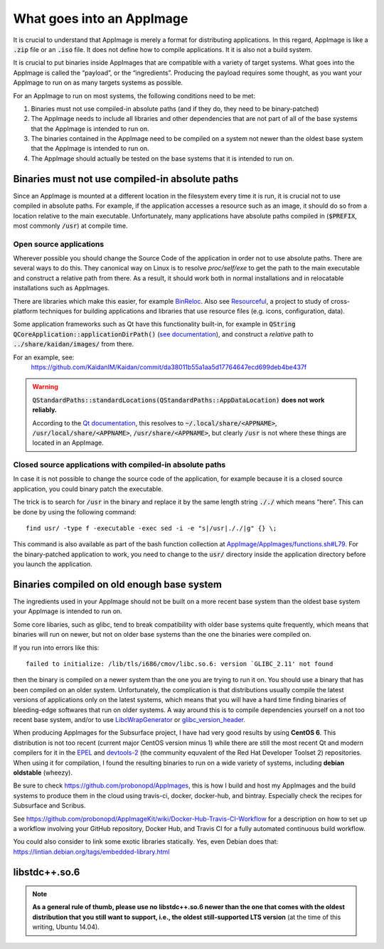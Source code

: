 What goes into an AppImage
==========================

It is crucial to understand that AppImage is merely a format for distributing applications. In this regard, AppImage is like a :code:`.zip` file or an :code:`.iso` file. It does not define how to compile applications. It it is also not a build system.

It is crucial to put binaries inside AppImages that are compatible with a variety of target systems. What goes into the AppImage is called the “payload”, or the “ingredients”. Producing the payload requires some thought, as you want your AppImage to run on as many targets systems as possible.

For an AppImage to run on most systems, the following conditions need to be met:

#. Binaries must not use compiled-in absolute paths (and if they do, they need to be binary-patched)
#. The AppImage needs to include all libraries and other dependencies that are not part of all of the base systems that the AppImage is intended to run on.
#. The binaries contained in the AppImage need to be compiled on a system not newer than the oldest base system that the AppImage is intended to run on.
#. The AppImage should actually be tested on the base systems that it is intended to run on.


.. _ref-binaries-no-abs-paths:

Binaries must not use compiled-in absolute paths
------------------------------------------------

Since an AppImage is mounted at a different location in the filesystem every time it is run, it is crucial not to use compiled in absolute paths. For example, if the application accesses a resource such as an image, it should do so from a location relative to the main executable. Unfortunately, many applications have absolute paths compiled in (:code:`$PREFIX`, most commonly :code:`/usr`) at compile time.


.. _ref-open-source-applications:

Open source applications
^^^^^^^^^^^^^^^^^^^^^^^^

Wherever possible you should change the Source Code of the application in order not to use absolute paths. There are several ways to do this. They canonical way on Linux is to resolve `proc/self/exe` to get the path to the main executable and construct a relative path from there. As a result, it should work both in normal installations and in relocatable installations such as AppImages.

There are libraries which make this easier, for example `BinReloc`_. Also see `Resourceful`_, a project to study of cross-platform techniques for building applications and libraries that use resource files (e.g. icons, configuration, data).

Some application frameworks such as Qt have this functionality built-in, for example in :code:`QString QCoreApplication::applicationDirPath()` (`see documentation`_), and construct a *relative* path to :code:`../share/kaidan/images/` from there.

For an example, see:
	https://github.com/KaidanIM/Kaidan/commit/da38011b55a1aa5d17764647ecd699deb4be437f

.. warning::
	:code:`QStandardPaths::standardLocations(QStandardPaths::AppDataLocation)` **does not work reliably.**

	According to the `Qt documentation`_, this resolves to :code:`~/.local/share/<APPNAME>`, :code:`/usr/local/share/<APPNAME>`, :code:`/usr/share/<APPNAME>`, but clearly :code:`/usr` is not where these things are located in an AppImage.

.. _BinReloc: https://github.com/limbahq/binreloc
.. _Resourceful: https://github.com/drbenmorgan/Resourceful
.. _Qt documentation: http://doc.qt.io/qt-5/qstandardpaths.html
.. _see documentation: http://doc.qt.io/qt-5/qcoreapplication.html#applicationDirPath


.. _ref-closed-source-apps-abs-paths:

Closed source applications with compiled-in absolute paths
^^^^^^^^^^^^^^^^^^^^^^^^^^^^^^^^^^^^^^^^^^^^^^^^^^^^^^^^^^

In case it is not possible to change the source code of the application, for example because it is a closed source application, you could binary patch the executable.

The trick is to search for :code:`/usr` in the binary and replace it by the same length string :code:`././` which means “here”. This can be done by using the following command::

	find usr/ -type f -executable -exec sed -i -e "s|/usr|././|g" {} \;

This command is also available as part of the bash function collection at `AppImage/AppImages/functions.sh#L79`_. For the binary-patched application to work, you need to change to the :code:`usr/` directory inside the application directory before you launch the application.

.. _AppImage/AppImages/functions.sh\#L79: https://github.com/AppImage/AppImages/blob/9249a99e653272416c8ee8f42cecdde12573ba3e/functions.sh#L79


.. _ref-binaries-compiled-on-old-system:

Binaries compiled on old enough base system
-------------------------------------------

The ingredients used in your AppImage should not be built on a more recent base system than the oldest base system your AppImage is intended to run on.

Some core libaries, such as glibc, tend to break compatibility with older base systems quite frequently, which means that binaries will run on newer, but not on older base systems than the one the binaries were compiled on.

If you run into errors like this::

	failed to initialize: /lib/tls/i686/cmov/libc.so.6: version `GLIBC_2.11' not found

then the binary is compiled on a newer system than the one you are trying to run it on. You should use a binary that has been compiled on an older system. Unfortunately, the complication is that distributions usually compile the latest versions of applications only on the latest systems, which means that you will have a hard time finding binaries of bleeding-edge softwares that run on older systems. A way around this is to compile dependencies yourself on a not too recent base system, and/or to use LibcWrapGenerator_ or glibc_version_header_.

When producing AppImages for the Subsurface project, I have had very good results by using **CentOS 6**. This distribution is not too recent (current major CentOS version minus 1) while there are still the most recent Qt and modern compilers for it in the EPEL_ and devtools-2_ (the community equvalent of the Red Hat Developer Toolset 2) repositories. When using it for compilation, I found the resulting binaries to run on a wide variety of systems, including **debian oldstable** (wheezy).

Be sure to check https://github.com/probonopd/AppImages, this is how I build and host my AppImages and the build systems to produce them in the cloud using travis-ci, docker, docker-hub, and bintray. Especially check the recipes for Subsurface and Scribus.

See https://github.com/probonopd/AppImageKit/wiki/Docker-Hub-Travis-CI-Workflow for a description on how to set up a workflow involving your GitHub repository, Docker Hub, and Travis CI for a fully automated continuous build workflow.

You could also consider to link some exotic libraries statically. Yes, even Debian does that:
https://lintian.debian.org/tags/embedded-library.html

.. _LibcWrapGenerator: https://github.com/probonopd/AppImageKit/tree/master/LibcWrapGenerator
.. _glibc_version_header: https://github.com/wheybags/glibc_version_header
.. _EPEL: https://fedoraproject.org/wiki/EPEL
.. _devtools-2: http://people.centos.org/tru/devtools-2/


.. _ref-libstdc++.so.6:

libstdc++.so.6
--------------

.. note::
	**As a general rule of thumb, please use no libstdc++.so.6 newer than the one that comes with the oldest distribution that you still want to support, i.e., the oldest still-supported LTS version** (at the time of this writing, Ubuntu 14.04).
